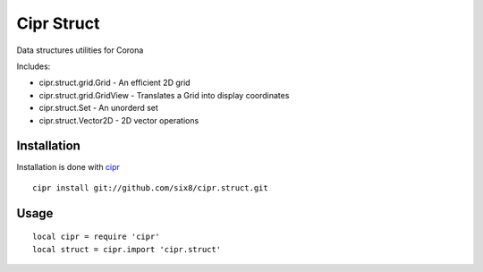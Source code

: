 ===========
Cipr Struct
===========

Data structures utilities for Corona

Includes:

* cipr.struct.grid.Grid - An efficient 2D grid
* cipr.struct.grid.GridView - Translates a Grid into display coordinates
* cipr.struct.Set - An unorderd set
* cipr.struct.Vector2D - 2D vector operations

Installation
============

Installation is done with `cipr <http://github.com/six8/corona-cipr>`_

::

    cipr install git://github.com/six8/cipr.struct.git

Usage
=====

::

    local cipr = require 'cipr'
    local struct = cipr.import 'cipr.struct'
